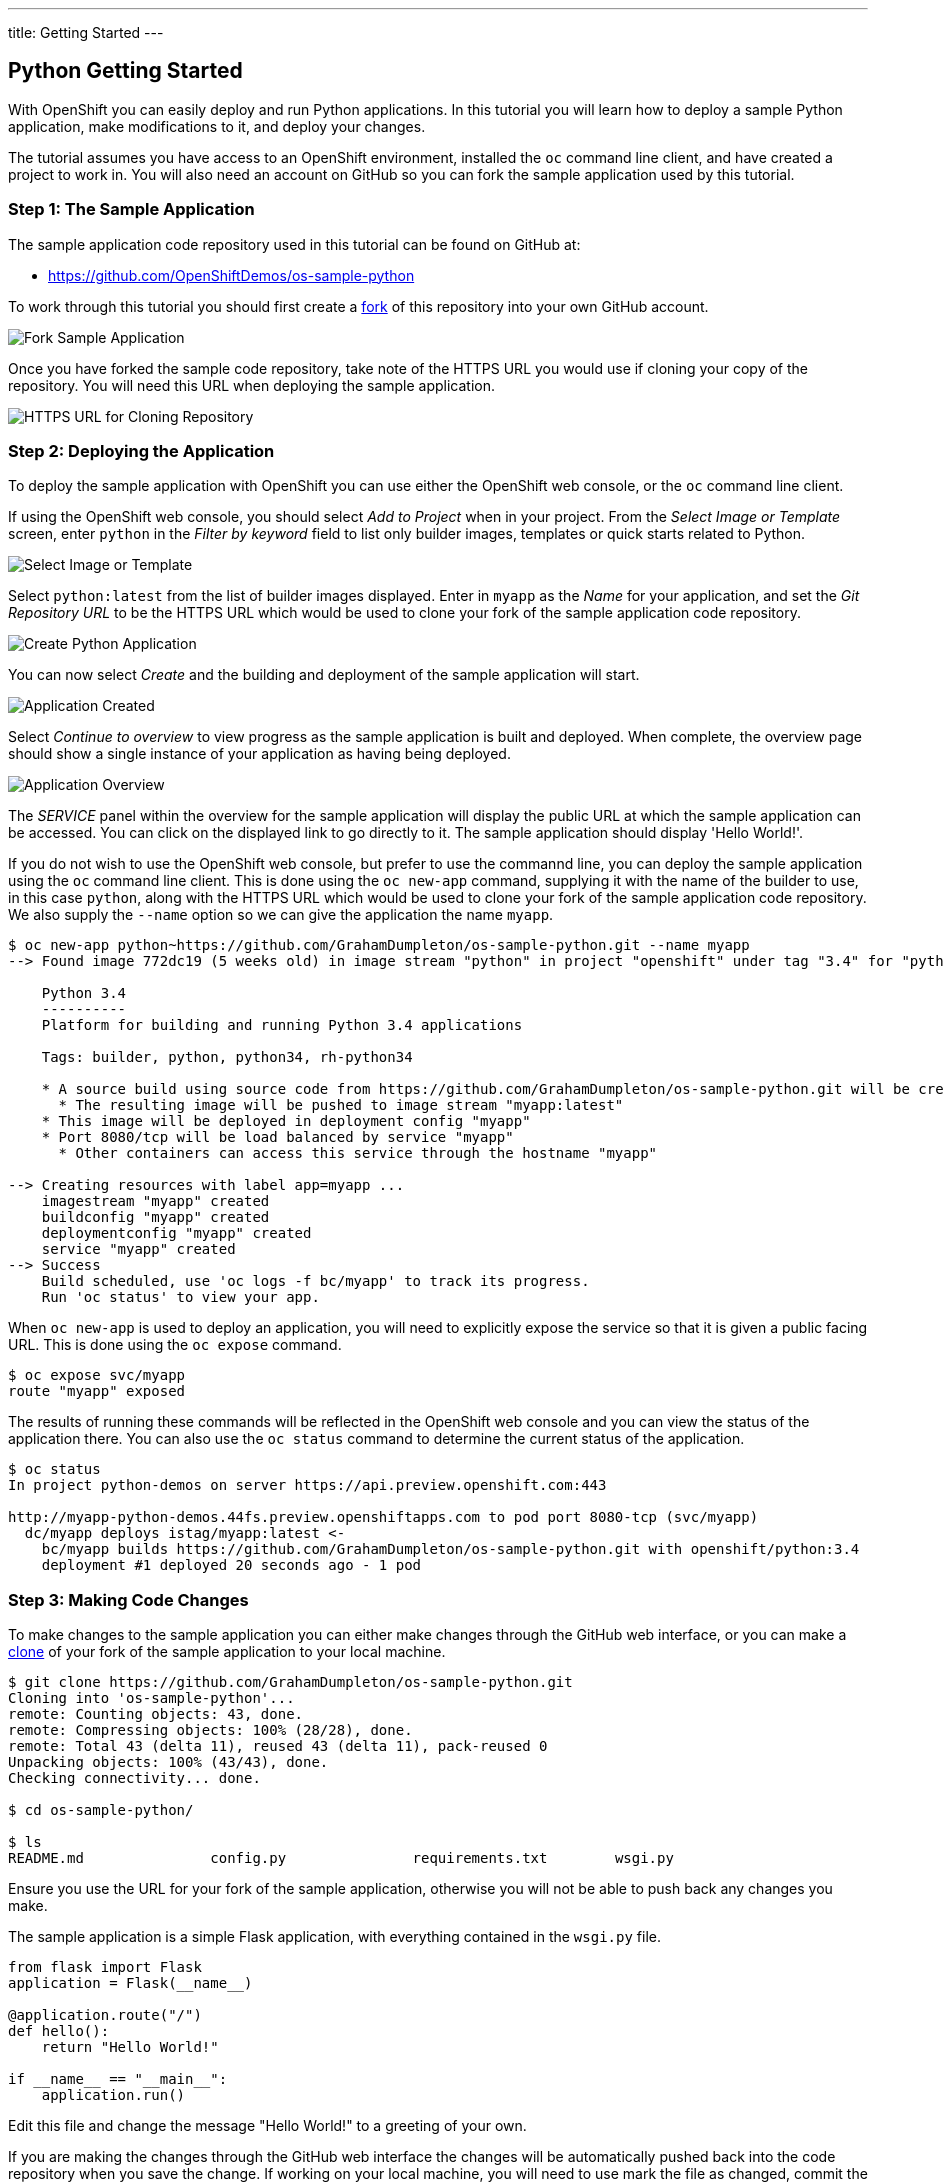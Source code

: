 ---
title: Getting Started
---

:sectanchors:
:linkattrs:
:toc: macro
:toclevels: 4

:imagesdir: ../../../img

== Python Getting Started
toc::[]

With OpenShift you can easily deploy and run Python applications. In this tutorial you will learn how to deploy a sample Python application, make modifications to it, and deploy your changes.

The tutorial assumes you have access to an OpenShift environment, installed the `oc` command line client, and have created a project to work in. You will also need an account on GitHub so you can fork the sample application used by this tutorial.

=== Step 1: The Sample Application

The sample application code repository used in this tutorial can be found on GitHub at:

* https://github.com/OpenShiftDemos/os-sample-python

To work through this tutorial you should first create a link:https://guides.github.com/activities/forking/[fork] of this repository into your own GitHub account.

image::developer/languages/python/fork-sample-application.png[Fork Sample Application]

Once you have forked the sample code repository, take note of the HTTPS URL you would use if cloning your copy of the repository. You will need this URL when deploying the sample application.

image::developer/languages/python/url-for-cloning-repository.png[HTTPS URL for Cloning Repository]

=== Step 2: Deploying the Application

To deploy the sample application with OpenShift you can use either the OpenShift web console, or the `oc` command line client.

If using the OpenShift web console, you should select _Add to Project_ when in your project. From the _Select Image or Template_ screen, enter `python` in the _Filter by keyword_ field to list only builder images, templates or quick starts related to Python.

image::developer/languages/python/select-image-or-template.png[Select Image or Template]

Select `python:latest` from the list of builder images displayed. Enter in `myapp` as the _Name_ for your application, and set the _Git Repository URL_ to be the HTTPS URL which would be used to clone your fork of the sample application code repository.

image::developer/languages/python/create-python-application.png[Create Python Application]

You can now select _Create_ and the building and deployment of the sample application will start.

image::developer/languages/python/application-created.png[Application Created]

Select _Continue to overview_ to view progress as the sample application is built and deployed. When complete, the overview page should show a single instance of your application as having being deployed.

image::developer/languages/python/application-overview.png[Application Overview]

The _SERVICE_ panel within the overview for the sample application will display the public URL at which the sample application can be accessed. You can click on the displayed link to go directly to it. The sample application should display 'Hello World!'.

If you do not wish to use the OpenShift web console, but prefer to use the commannd line, you can deploy the sample application using the `oc` command line client. This is done using the `oc new-app` command, supplying it with the name of the builder to use, in this case `python`, along with the HTTPS URL which would be used to clone your fork of the sample application code repository. We also supply the `--name` option so we can give the application the name `myapp`.

[source:console]
----
$ oc new-app python~https://github.com/GrahamDumpleton/os-sample-python.git --name myapp
--> Found image 772dc19 (5 weeks old) in image stream "python" in project "openshift" under tag "3.4" for "python"

    Python 3.4
    ----------
    Platform for building and running Python 3.4 applications

    Tags: builder, python, python34, rh-python34

    * A source build using source code from https://github.com/GrahamDumpleton/os-sample-python.git will be created
      * The resulting image will be pushed to image stream "myapp:latest"
    * This image will be deployed in deployment config "myapp"
    * Port 8080/tcp will be load balanced by service "myapp"
      * Other containers can access this service through the hostname "myapp"

--> Creating resources with label app=myapp ...
    imagestream "myapp" created
    buildconfig "myapp" created
    deploymentconfig "myapp" created
    service "myapp" created
--> Success
    Build scheduled, use 'oc logs -f bc/myapp' to track its progress.
    Run 'oc status' to view your app.
----

When `oc new-app` is used to deploy an application, you will need to explicitly expose the service so that it is given a public facing URL. This is done using the `oc expose` command.

[source:console]
----
$ oc expose svc/myapp
route "myapp" exposed
----

The results of running these commands will be reflected in the OpenShift web console and you can view the status of the application there. You can also use the `oc status` command to determine the current status of the application.

[source:console]
----
$ oc status
In project python-demos on server https://api.preview.openshift.com:443

http://myapp-python-demos.44fs.preview.openshiftapps.com to pod port 8080-tcp (svc/myapp)
  dc/myapp deploys istag/myapp:latest <-
    bc/myapp builds https://github.com/GrahamDumpleton/os-sample-python.git with openshift/python:3.4
    deployment #1 deployed 20 seconds ago - 1 pod
----

=== Step 3: Making Code Changes

To make changes to the sample application you can either make changes through the GitHub web interface, or you can make a link:https://help.github.com/articles/cloning-a-repository/[clone] of your fork of the sample application to your local machine.

[source:console]
----
$ git clone https://github.com/GrahamDumpleton/os-sample-python.git
Cloning into 'os-sample-python'...
remote: Counting objects: 43, done.
remote: Compressing objects: 100% (28/28), done.
remote: Total 43 (delta 11), reused 43 (delta 11), pack-reused 0
Unpacking objects: 100% (43/43), done.
Checking connectivity... done.

$ cd os-sample-python/

$ ls
README.md		config.py		requirements.txt	wsgi.py
----

Ensure you use the URL for your fork of the sample application, otherwise you will not be able to push back any changes you make.

The sample application is a simple Flask application, with everything contained in the `wsgi.py` file.

[source:python]
----
from flask import Flask
application = Flask(__name__)

@application.route("/")
def hello():
    return "Hello World!"

if __name__ == "__main__":
    application.run()
----

Edit this file and change the message "Hello World!" to a greeting of your own.

If you are making the changes through the GitHub web interface the changes will be automatically pushed back into the code repository when you save the change. If working on your local machine, you will need to use mark the file as changed, commit the change and push the changes back up to the code repository on GitHub.

[source:console]
----
$ git add wsgi.py

$ git commit -m 'Change greeting.'
[master 21bce2a] Change greeting.
 1 file changed, 1 insertion(+), 1 deletion(-)
 
$ git push
Counting objects: 3, done.
Delta compression using up to 8 threads.
Compressing objects: 100% (3/3), done.
Writing objects: 100% (3/3), 302 bytes | 0 bytes/s, done.
Total 3 (delta 2), reused 0 (delta 0)
To https://github.com/GrahamDumpleton/os-sample-python.git
   da9328c..21bce2a  master -> master
----

The code changes have now been save back into the code repository on GitHub. To deploy the changes to OpenShift start a build using the `oc start-build` command, with the name of the application as the argument.

[source:console]
----
$ oc start-build myapp
myapp-2
----

Run `oc status` and you can monitor the progress of the build and when complete will show that a second deployment of your application has occurred, with the changes.

[source:console]
----
$ oc status
In project python-demos on server https://api.preview.openshift.com:443

http://myapp-python-demos.44fs.preview.openshiftapps.com to pod port 8080-tcp (svc/myapp)
  dc/myapp deploys istag/myapp:latest <-
    bc/myapp builds https://github.com/GrahamDumpleton/os-sample-python.git with openshift/python:3.4
    deployment #2 deployed about a minute ago - 1 pod
    deployment #1 deployed about an hour ago
----

Builds can also be triggered through the OpenShift web console by clicking throgh _Browse_, then _Builds_, and then selecting the name of your application, `myapp` in this case, and finally clicking on the _Start Build_ button.

Visit the URL for your application and you should see the change you made.

=== Step 4: Deleting the Application

When you are done with the sample application, or you feel like starting over again, you can delete the application from OpenShift by running the `oc delete all` command, using a selector label to identify the application by name.

[source:console]
----
$ oc delete all --selector app=myapp
buildconfig "myapp" deleted
imagestream "myapp" deleted
deploymentconfig "myapp" deleted
route "myapp" deleted
service "myapp" deleted
----

The command will show a list of all the different definitions, as it deletes them, which were created for you when deploying the application. 

=== Conclusion

In this quick tutorial we have shown how easy it is to deploy a Python application. You may have noted that you did not have to do anything yourself to install the required Python packages or start the WSGI server. This is because the OpenShift Python builder will install any packages for you which are listed in the `requirements.txt` file of the source code repository. So long as one of those packages is `gunicorn` and you have a `wsgi.py` file, the Gunicorn WSGI server will also be automatically started up to host your application when it is deployed.
